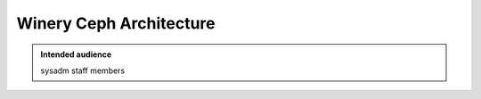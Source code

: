 .. _winery-ceph:

Winery Ceph Architecture
========================

.. admonition:: Intended audience
   :class: important

   sysadm staff members

.. todo::
   This page is a work in progress.
